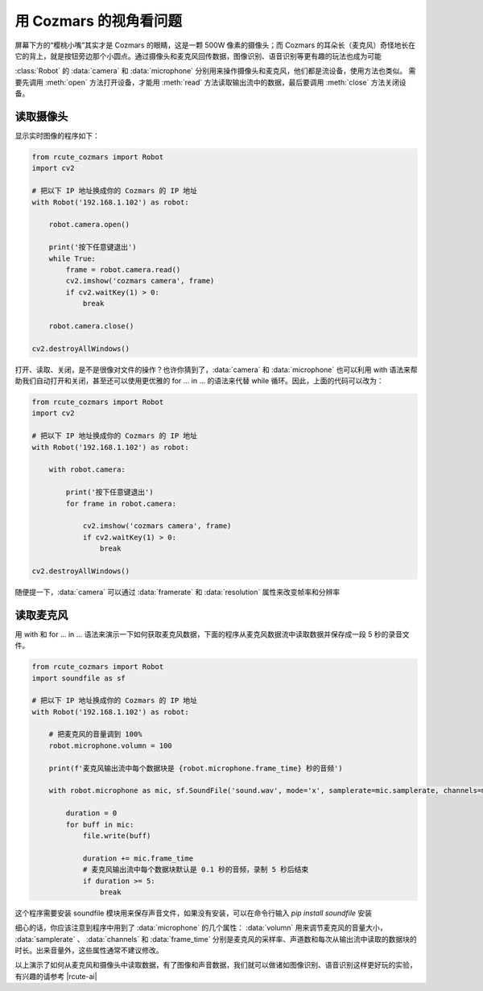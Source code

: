用 Cozmars 的视角看问题
=========================

屏幕下方的“樱桃小嘴”其实才是 Cozmars 的眼睛，这是一颗 500W 像素的摄像头；而 Cozmars 的耳朵长（麦克风）奇怪地长在它的背上，就是按钮旁边那个小圆点。通过摄像头和麦克风回传数据，图像识别、语音识别等更有趣的玩法也成为可能

:class:`Robot` 的 :data:`camera` 和 :data:`microphone` 分别用来操作摄像头和麦克风，他们都是流设备，使用方法也类似。
需要先调用 :meth:`open` 方法打开设备，才能用  :meth:`read` 方法读取输出流中的数据，最后要调用 :meth:`close` 方法关闭设备。

读取摄像头
---------------

显示实时图像的程序如下：

.. code:: python

    from rcute_cozmars import Robot
    import cv2

    # 把以下 IP 地址换成你的 Cozmars 的 IP 地址
    with Robot('192.168.1.102') as robot:

        robot.camera.open()

        print('按下任意键退出')
        while True:
            frame = robot.camera.read()
            cv2.imshow('cozmars camera', frame)
            if cv2.waitKey(1) > 0:
                break

        robot.camera.close()

    cv2.destroyAllWindows()

.. raw:: html

    <style> .red {color:#E74C3C;} </style>

.. role:: red

打开、读取、关闭，是不是很像对文件的操作？也许你猜到了，:data:`camera` 和 :data:`microphone` 也可以利用 :red:`with` 语法来帮助我们自动打开和关闭，甚至还可以使用更优雅的 :red:`for ... in ...` 的语法来代替 :red:`while` 循环。因此，上面的代码可以改为：

.. code:: python

    from rcute_cozmars import Robot
    import cv2

    # 把以下 IP 地址换成你的 Cozmars 的 IP 地址
    with Robot('192.168.1.102') as robot:

        with robot.camera:

            print('按下任意键退出')
            for frame in robot.camera:

                cv2.imshow('cozmars camera', frame)
                if cv2.waitKey(1) > 0:
                    break

    cv2.destroyAllWindows()

随便提一下，:data:`camera` 可以通过 :data:`framerate` 和 :data:`resolution` 属性来改变帧率和分辨率

读取麦克风
--------------

用 :red:`with` 和 :red:`for ... in ...` 语法来演示一下如何获取麦克风数据，下面的程序从麦克风数据流中读取数据并保存成一段 5 秒的录音文件。


.. code:: python

    from rcute_cozmars import Robot
    import soundfile as sf

    # 把以下 IP 地址换成你的 Cozmars 的 IP 地址
    with Robot('192.168.1.102') as robot:

        # 把麦克风的音量调到 100%
        robot.microphone.volumn = 100

        print(f'麦克风输出流中每个数据块是 {robot.microphone.frame_time} 秒的音频')

        with robot.microphone as mic, sf.SoundFile('sound.wav', mode='x', samplerate=mic.samplerate, channels=mic.channels, subtype='PCM_24') as file:

            duration = 0
            for buff in mic:
                file.write(buff)

                duration += mic.frame_time
                # 麦克风输出流中每个数据块默认是 0.1 秒的音频，录制 5 秒后结束
                if duration >= 5:
                    break


这个程序需要安装 soundfile 模块用来保存声音文件，如果没有安装，可以在命令行输入 `pip install soundfile` 安装

细心的话，你应该注意到程序中用到了 :data:`microphone` 的几个属性： :data:`volumn` 用来调节麦克风的音量大小， :data:`samplerate` 、 :data:`channels` 和 :data:`frame_time` 分别是麦克风的采样率、声道数和每次从输出流中读取的数据块的时长。出来音量外，这些属性通常不建议修改。

.. seealso::

	`camera <../api/camera.html>`_ ， `microphone <../api/microphone.html>`_

以上演示了如何从麦克风和摄像头中读取数据，有了图像和声音数据，我们就可以做诸如图像识别、语音识别这样更好玩的实验，有兴趣的请参考 |rcute-ai|

.. |rcute-ai| raw:: html

   <a href='https://rcute-ai.readthedocs.io' target='blank'>rcute-ai</a>
